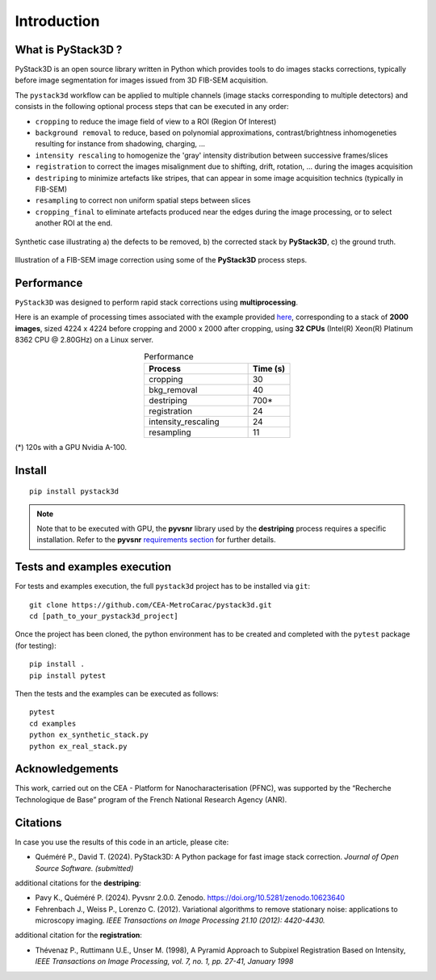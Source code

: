Introduction
============

What is PyStack3D ?
-------------------

PyStack3D is an open source library written in Python which provides tools to do
images stacks corrections, typically before image segmentation for images issued from 3D FIB-SEM acquisition.

The ``pystack3d`` workflow can be applied to multiple channels (image stacks corresponding to multiple detectors) and consists in the following optional process steps that can be executed in any order:

- ``cropping`` to reduce the image field of view to a ROI (Region Of Interest)


- ``background removal`` to reduce, based on polynomial approximations, contrast/brightness inhomogeneties resulting for instance from shadowing, charging, ...


- ``intensity rescaling`` to homogenize the 'gray' intensity distribution between successive frames/slices


- ``registration`` to correct the images misalignment due to shifting, drift, rotation, ... during the images acquisition


- ``destriping`` to minimize artefacts like stripes, that can appear in some image acquisition technics (typically in FIB-SEM)


- ``resampling`` to correct non uniform spatial steps between slices


- ``cropping_final`` to eliminate artefacts produced near the edges during the image processing, or to select another ROI at the end.


.. figure:: _static/pystack3d.png
    :align: center
    :width: 70%

    Synthetic case illustrating a) the defects to be removed, b) the corrected stack by **PyStack3D**, c) the ground truth.


.. figure:: _static/process_steps_real.png
    :align: center

    Illustration of a FIB-SEM image correction using some of the **PyStack3D** process steps.


Performance
-----------

``PyStack3D`` was designed to perform rapid stack corrections using **multiprocessing**.

Here is an example of processing times associated with the example provided `here <https://github.com/CEA-MetroCarac/pystack3d/blob/main/examples/ex_real_stack_perf.py>`_, corresponding to a stack of **2000 images**, sized 4224 x 4224 before cropping and 2000 x 2000 after cropping, using **32 CPUs** (Intel(R) Xeon(R) Platinum 8362 CPU @ 2.80GHz) on a Linux server.

.. list-table:: Performance
   :widths: 25 10
   :header-rows: 1
   :align: center

   * - Process
     - Time (s)
   * - cropping
     - 30
   * - bkg_removal
     - 40
   * - destriping
     - 700*
   * - registration
     - 24
   * - intensity_rescaling
     - 24
   * - resampling
     - 11

(*) 120s with a GPU Nvidia A-100.

Install
-------
::

    pip install pystack3d


.. note::

    Note that to be executed with GPU, the **pyvsnr** library used by the **destriping** process requires a specific installation. Refer to the **pyvsnr** `requirements section <https://github.com/CEA-MetroCarac/pyvsnr?tab=readme-ov-file#requirements>`_ for further details.


Tests and examples execution
----------------------------

For tests and examples execution, the full ``pystack3d`` project has to be installed via ``git``::

    git clone https://github.com/CEA-MetroCarac/pystack3d.git
    cd [path_to_your_pystack3d_project]

Once the project has been cloned, the python environment has to be created and completed with the ``pytest`` package (for testing)::

    pip install .
    pip install pytest

Then the tests and the examples can be executed as follows::

    pytest
    cd examples
    python ex_synthetic_stack.py
    python ex_real_stack.py


Acknowledgements
----------------

This work, carried out on the CEA - Platform for Nanocharacterisation (PFNC), was supported by the “Recherche Technologique de Base” program of the French National Research Agency (ANR).


Citations
---------

In case you use the results of this code in an article, please cite:

- Quéméré P., David T. (2024). PyStack3D: A Python package for fast image stack correction. *Journal of Open Source Software. (submitted)*

additional citations for the **destriping**:

- Pavy K.,  Quéméré P. (2024). Pyvsnr 2.0.0. Zenodo. https://doi.org/10.5281/zenodo.10623640

- Fehrenbach J., Weiss P., Lorenzo C. (2012). Variational algorithms to remove stationary noise: applications to microscopy imaging. *IEEE Transactions on Image Processing 21.10 (2012): 4420-4430.*

additional citation for the **registration**:

- Thévenaz P., Ruttimann U.E., Unser M. (1998), A Pyramid Approach to Subpixel Registration Based on Intensity, *IEEE Transactions on Image Processing, vol. 7, no. 1, pp. 27-41, January 1998*
